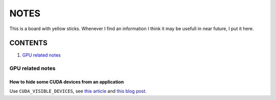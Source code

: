 NOTES
=====

This is a board with yellow sticks. Whenever I find an information I think it
may be usefull in near future, I put it here.

CONTENTS
--------

1. `GPU related notes`_


.. _GPU related notes:
GPU related notes
^^^^^^^^^^^^^^^^^

How to hide some CUDA devices from an application
`````````````````````````````````````````````````

Use ``CUDA_VISIBLE_DEVICES``, see `this article <https://devblogs.nvidia.com/parallelforall/cuda-pro-tip-control-gpu-visibility-cuda_visible_devices/>`_ and `this blog post <http://acceleware.com/blog/cudavisibledevices-masking-gpus>`_.

